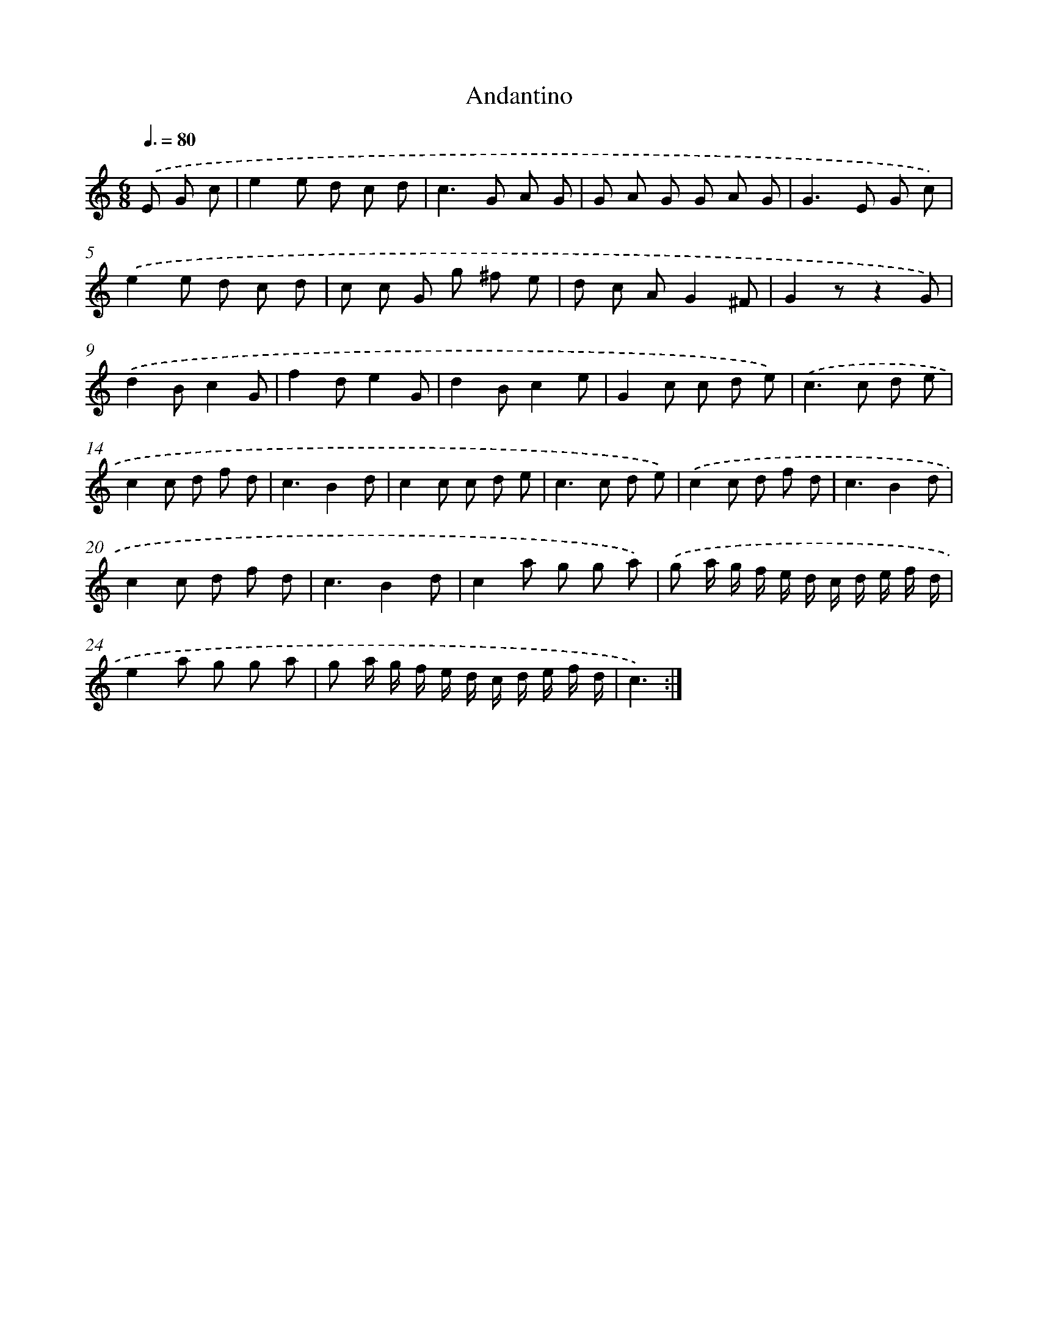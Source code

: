 X: 13357
T: Andantino
%%abc-version 2.0
%%abcx-abcm2ps-target-version 5.9.1 (29 Sep 2008)
%%abc-creator hum2abc beta
%%abcx-conversion-date 2018/11/01 14:37:33
%%humdrum-veritas 4086271135
%%humdrum-veritas-data 3594495011
%%continueall 1
%%barnumbers 0
L: 1/8
M: 6/8
Q: 3/8=80
K: C clef=treble
.('E G c [I:setbarnb 1]|
e2e d c d |
c2>G2 A G |
G A G G A G |
G2>E2 G c) |
.('e2e d c d |
c c G g ^f e |
d c AG2^F |
G2zz2G) |
.('d2Bc2G |
f2de2G |
d2Bc2e |
G2c c d e) |
.('c2>c2 d e |
c2c d f d |
c3B2d |
c2c c d e |
c2>c2 d e) |
.('c2c d f d |
c3B2d |
c2c d f d |
c3B2d |
c2a g g a) |
.('g a/ g/ f/ e/ d/ c/ d/ e/ f/ d/ |
e2a g g a |
g a/ g/ f/ e/ d/ c/ d/ e/ f/ d/ |
c3) :|]
